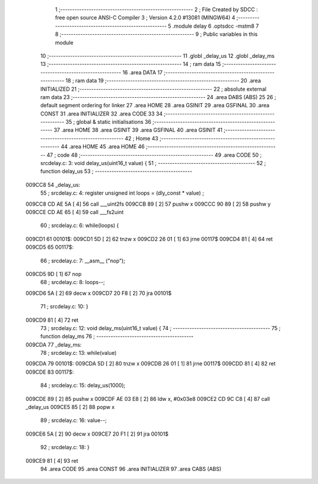                                       1 ;--------------------------------------------------------
                                      2 ; File Created by SDCC : free open source ANSI-C Compiler
                                      3 ; Version 4.2.0 #13081 (MINGW64)
                                      4 ;--------------------------------------------------------
                                      5 	.module delay
                                      6 	.optsdcc -mstm8
                                      7 	
                                      8 ;--------------------------------------------------------
                                      9 ; Public variables in this module
                                     10 ;--------------------------------------------------------
                                     11 	.globl _delay_us
                                     12 	.globl _delay_ms
                                     13 ;--------------------------------------------------------
                                     14 ; ram data
                                     15 ;--------------------------------------------------------
                                     16 	.area DATA
                                     17 ;--------------------------------------------------------
                                     18 ; ram data
                                     19 ;--------------------------------------------------------
                                     20 	.area INITIALIZED
                                     21 ;--------------------------------------------------------
                                     22 ; absolute external ram data
                                     23 ;--------------------------------------------------------
                                     24 	.area DABS (ABS)
                                     25 
                                     26 ; default segment ordering for linker
                                     27 	.area HOME
                                     28 	.area GSINIT
                                     29 	.area GSFINAL
                                     30 	.area CONST
                                     31 	.area INITIALIZER
                                     32 	.area CODE
                                     33 
                                     34 ;--------------------------------------------------------
                                     35 ; global & static initialisations
                                     36 ;--------------------------------------------------------
                                     37 	.area HOME
                                     38 	.area GSINIT
                                     39 	.area GSFINAL
                                     40 	.area GSINIT
                                     41 ;--------------------------------------------------------
                                     42 ; Home
                                     43 ;--------------------------------------------------------
                                     44 	.area HOME
                                     45 	.area HOME
                                     46 ;--------------------------------------------------------
                                     47 ; code
                                     48 ;--------------------------------------------------------
                                     49 	.area CODE
                                     50 ;	src\delay.c: 3: void delay_us(uint16_t value) {
                                     51 ;	-----------------------------------------
                                     52 ;	 function delay_us
                                     53 ;	-----------------------------------------
      009CC8                         54 _delay_us:
                                     55 ;	src\delay.c: 4: register unsigned int loops = (dly_const * value) ;
      009CC8 CD AE 5A         [ 4]   56 	call	___uint2fs
      009CCB 89               [ 2]   57 	pushw	x
      009CCC 90 89            [ 2]   58 	pushw	y
      009CCE CD AE 65         [ 4]   59 	call	___fs2uint
                                     60 ;	src\delay.c: 6: while(loops) {
      009CD1                         61 00101$:
      009CD1 5D               [ 2]   62 	tnzw	x
      009CD2 26 01            [ 1]   63 	jrne	00117$
      009CD4 81               [ 4]   64 	ret
      009CD5                         65 00117$:
                                     66 ;	src\delay.c: 7: __asm__ ("nop");
      009CD5 9D               [ 1]   67 	nop
                                     68 ;	src\delay.c: 8: loops--;
      009CD6 5A               [ 2]   69 	decw	x
      009CD7 20 F8            [ 2]   70 	jra	00101$
                                     71 ;	src\delay.c: 10: }
      009CD9 81               [ 4]   72 	ret
                                     73 ;	src\delay.c: 12: void delay_ms(uint16_t value) {
                                     74 ;	-----------------------------------------
                                     75 ;	 function delay_ms
                                     76 ;	-----------------------------------------
      009CDA                         77 _delay_ms:
                                     78 ;	src\delay.c: 13: while(value)
      009CDA                         79 00101$:
      009CDA 5D               [ 2]   80 	tnzw	x
      009CDB 26 01            [ 1]   81 	jrne	00117$
      009CDD 81               [ 4]   82 	ret
      009CDE                         83 00117$:
                                     84 ;	src\delay.c: 15: delay_us(1000);
      009CDE 89               [ 2]   85 	pushw	x
      009CDF AE 03 E8         [ 2]   86 	ldw	x, #0x03e8
      009CE2 CD 9C C8         [ 4]   87 	call	_delay_us
      009CE5 85               [ 2]   88 	popw	x
                                     89 ;	src\delay.c: 16: value--;
      009CE6 5A               [ 2]   90 	decw	x
      009CE7 20 F1            [ 2]   91 	jra	00101$
                                     92 ;	src\delay.c: 18: }
      009CE9 81               [ 4]   93 	ret
                                     94 	.area CODE
                                     95 	.area CONST
                                     96 	.area INITIALIZER
                                     97 	.area CABS (ABS)
